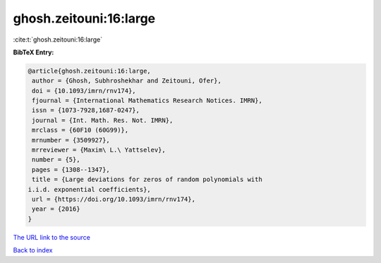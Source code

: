 ghosh.zeitouni:16:large
=======================

:cite:t:`ghosh.zeitouni:16:large`

**BibTeX Entry:**

.. code-block:: bibtex

   @article{ghosh.zeitouni:16:large,
    author = {Ghosh, Subhroshekhar and Zeitouni, Ofer},
    doi = {10.1093/imrn/rnv174},
    fjournal = {International Mathematics Research Notices. IMRN},
    issn = {1073-7928,1687-0247},
    journal = {Int. Math. Res. Not. IMRN},
    mrclass = {60F10 (60G99)},
    mrnumber = {3509927},
    mrreviewer = {Maxim\ L.\ Yattselev},
    number = {5},
    pages = {1308--1347},
    title = {Large deviations for zeros of random polynomials with
   i.i.d. exponential coefficients},
    url = {https://doi.org/10.1093/imrn/rnv174},
    year = {2016}
   }

`The URL link to the source <ttps://doi.org/10.1093/imrn/rnv174}>`__


`Back to index <../By-Cite-Keys.html>`__
